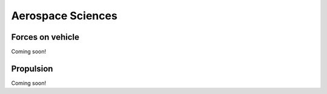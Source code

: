 Aerospace Sciences 
==================

Forces on vehicle
*********

Coming soon!

Propulsion
********

Coming soon!


